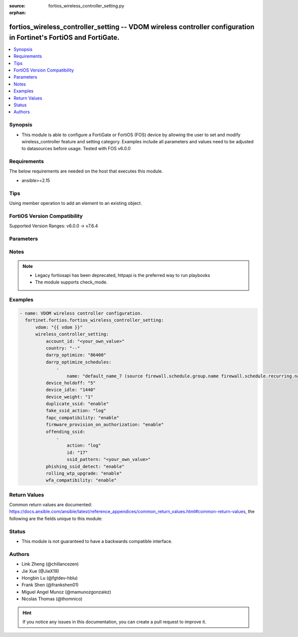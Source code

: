 :source: fortios_wireless_controller_setting.py

:orphan:

.. fortios_wireless_controller_setting:

fortios_wireless_controller_setting -- VDOM wireless controller configuration in Fortinet's FortiOS and FortiGate.
++++++++++++++++++++++++++++++++++++++++++++++++++++++++++++++++++++++++++++++++++++++++++++++++++++++++++++++++++

.. versionadded:: 2.0.0

.. contents::
   :local:
   :depth: 1


Synopsis
--------
- This module is able to configure a FortiGate or FortiOS (FOS) device by allowing the user to set and modify wireless_controller feature and setting category. Examples include all parameters and values need to be adjusted to datasources before usage. Tested with FOS v6.0.0



Requirements
------------
The below requirements are needed on the host that executes this module.

- ansible>=2.15


Tips
----
Using member operation to add an element to an existing object.

FortiOS Version Compatibility
-----------------------------
Supported Version Ranges: v6.0.0 -> v7.6.4


Parameters
----------


.. raw:: html

    <ul>
    <li> <span class="li-head">access_token</span> - Token-based authentication. Generated from GUI of Fortigate. <span class="li-normal">type: str</span> <span class="li-required">required: false</span> </li>
    <li> <span class="li-head">enable_log</span> - Enable/Disable logging for task. <span class="li-normal">type: bool</span> <span class="li-required">required: false</span> <span class="li-normal">default: False</span> </li>
    <li> <span class="li-head">vdom</span> - Virtual domain, among those defined previously. A vdom is a virtual instance of the FortiGate that can be configured and used as a different unit. <span class="li-normal">type: str</span> <span class="li-normal">default: root</span> </li>
    <li> <span class="li-head">member_path</span> - Member attribute path to operate on. <span class="li-normal">type: str</span> </li>
    <li> <span class="li-head">member_state</span> - Add or delete a member under specified attribute path. <span class="li-normal">type: str</span> <span class="li-normal">choices: present, absent</span> </li>
    <li> <span class="li-head">wireless_controller_setting</span> - VDOM wireless controller configuration. <span class="li-normal">type: dict</span>
 <a id='label0' href="javascript:ContentClick('label1', 'label0');" onmouseover="ContentPreview('label1');" onmouseout="ContentUnpreview('label1');" title="click to collapse or expand..."> more... </a>
 <div id="label1" style="display:none">
 <table border="1">
 <tr>
 <td></td><td colspan="1">Supported Version Ranges</td>
 </tr>
 <tr>
 <td>wireless_controller_setting</td>
 <td><code class="docutils literal notranslate">v6.0.0 -> 7.6.4 </code></td>
 </tr>
 </table>
 </div>
 </li>
        <ul class="ul-self">
        <li> <span class="li-head">account_id</span> - FortiCloud customer account ID. <span class="li-normal">type: str</span>
 <a id='label2' href="javascript:ContentClick('label3', 'label2');" onmouseover="ContentPreview('label3');" onmouseout="ContentUnpreview('label3');" title="click to collapse or expand..."> more... </a>
 <div id="label3" style="display:none">
 <table border="1">
 <tr>
 <td></td>
 <td colspan="1">Supported Version Ranges</td>
 </tr>
 <tr>
 <td>account_id</td>
 <td><code class="docutils literal notranslate">v6.0.0 -> 7.6.4 </code></td>
 </tr>
 </table>
 </div>
 </li>
        <li> <span class="li-head">country</span> - Country or region in which the FortiGate is located. The country determines the 802.11 bands and channels that are available. <span class="li-normal">type: str</span> <span class="li-normal">choices: --, AF, AL, DZ, AS, AO, AR, AM, AU, AT, AZ, BS, BH, BD, BB, BY, BE, BZ, BJ, BM, BT, BO, BA, BW, BR, BN, BG, BF, KH, CM, KY, CF, TD, CL, CN, CX, CO, CG, CD, CR, HR, CY, CZ, DK, DJ, DM, DO, EC, EG, SV, ET, EE, GF, PF, FO, FJ, FI, FR, GA, GE, GM, DE, GH, GI, GR, GL, GD, GP, GU, GT, GY, HT, HN, HK, HU, IS, IN, ID, IQ, IE, IM, IL, IT, CI, JM, JO, KZ, KE, KR, KW, LA, LV, LB, LS, LR, LY, LI, LT, LU, MO, MK, MG, MW, MY, MV, ML, MT, MH, MQ, MR, MU, YT, MX, FM, MD, MC, MN, MA, MZ, MM, NA, NP, NL, AN, AW, NZ, NI, NE, NG, NO, MP, OM, PK, PW, PA, PG, PY, PE, PH, PL, PT, PR, QA, RE, RO, RU, RW, BL, KN, LC, MF, PM, VC, SA, SN, RS, ME, SL, SG, SK, SI, SO, ZA, ES, LK, SR, SZ, SE, CH, TW, TZ, TH, TL, TG, TT, TN, TR, TM, AE, TC, UG, UA, GB, US, PS, UY, UZ, VU, VE, VN, VI, WF, YE, ZM, ZW, JP, CA, IR, KP, SD, SY, ZB</span>
 <a id='label4' href="javascript:ContentClick('label5', 'label4');" onmouseover="ContentPreview('label5');" onmouseout="ContentUnpreview('label5');" title="click to collapse or expand..."> more... </a>
 <div id="label5" style="display:none">
 <table border="1">
 <tr>
 <td></td>
 <td colspan="1">Supported Version Ranges</td>
 </tr>
 <tr>
 <td>country</td>
 <td><code class="docutils literal notranslate">v6.0.0 -> 7.6.4 </code></td>
 </tr>
 <tr>
 <td>[--]</td>
 <td><code class="docutils literal notranslate">v7.0.1 -> 7.6.4</code></td>
 </tr>
 <tr>
 <td>[AF]</td>
 <td><code class="docutils literal notranslate">v7.0.0 -> 7.6.4</code></td>
 </tr>
 <tr>
 <td>[AL]</td>
 <td><code class="docutils literal notranslate">v6.0.0 -> 7.6.4</code></td>
 <tr>
 <td>[DZ]</td>
 <td><code class="docutils literal notranslate">v6.0.0 -> 7.6.4</code></td>
 <tr>
 <td>[AS]</td>
 <td><code class="docutils literal notranslate">v7.0.0 -> 7.6.4</code></td>
 </tr>
 <tr>
 <td>[AO]</td>
 <td><code class="docutils literal notranslate">v6.0.0 -> 7.6.4</code></td>
 <tr>
 <td>[AR]</td>
 <td><code class="docutils literal notranslate">v6.0.0 -> 7.6.4</code></td>
 <tr>
 <td>[AM]</td>
 <td><code class="docutils literal notranslate">v6.0.0 -> 7.6.4</code></td>
 <tr>
 <td>[AU]</td>
 <td><code class="docutils literal notranslate">v6.0.0 -> 7.6.4</code></td>
 <tr>
 <td>[AT]</td>
 <td><code class="docutils literal notranslate">v6.0.0 -> 7.6.4</code></td>
 <tr>
 <td>[AZ]</td>
 <td><code class="docutils literal notranslate">v6.0.0 -> 7.6.4</code></td>
 <tr>
 <td>[BS]</td>
 <td><code class="docutils literal notranslate">v6.4.0 -> 7.6.4</code></td>
 </tr>
 <tr>
 <td>[BH]</td>
 <td><code class="docutils literal notranslate">v6.0.0 -> 7.6.4</code></td>
 <tr>
 <td>[BD]</td>
 <td><code class="docutils literal notranslate">v6.0.0 -> 7.6.4</code></td>
 <tr>
 <td>[BB]</td>
 <td><code class="docutils literal notranslate">v6.0.0 -> 7.6.4</code></td>
 <tr>
 <td>[BY]</td>
 <td><code class="docutils literal notranslate">v6.0.0 -> 7.6.4</code></td>
 <tr>
 <td>[BE]</td>
 <td><code class="docutils literal notranslate">v6.0.0 -> 7.6.4</code></td>
 <tr>
 <td>[BZ]</td>
 <td><code class="docutils literal notranslate">v6.0.0 -> 7.6.4</code></td>
 <tr>
 <td>[BJ]</td>
 <td><code class="docutils literal notranslate">v7.0.0 -> 7.6.4</code></td>
 </tr>
 <tr>
 <td>[BM]</td>
 <td><code class="docutils literal notranslate">v7.0.0 -> 7.6.4</code></td>
 </tr>
 <tr>
 <td>[BT]</td>
 <td><code class="docutils literal notranslate">v7.0.0 -> 7.6.4</code></td>
 </tr>
 <tr>
 <td>[BO]</td>
 <td><code class="docutils literal notranslate">v6.0.0 -> 7.6.4</code></td>
 <tr>
 <td>[BA]</td>
 <td><code class="docutils literal notranslate">v6.0.0 -> 7.6.4</code></td>
 <tr>
 <td>[BW]</td>
 <td><code class="docutils literal notranslate">v7.0.0 -> 7.6.4</code></td>
 </tr>
 <tr>
 <td>[BR]</td>
 <td><code class="docutils literal notranslate">v6.0.0 -> 7.6.4</code></td>
 <tr>
 <td>[BN]</td>
 <td><code class="docutils literal notranslate">v6.0.0 -> 7.6.4</code></td>
 <tr>
 <td>[BG]</td>
 <td><code class="docutils literal notranslate">v6.0.0 -> 7.6.4</code></td>
 <tr>
 <td>[BF]</td>
 <td><code class="docutils literal notranslate">v6.4.0 -> v6.4.0</code></td>
 <td><code class="docutils literal notranslate">v6.4.4 -> 7.6.4</code></td>
 </tr>
 <tr>
 <td>[KH]</td>
 <td><code class="docutils literal notranslate">v6.0.0 -> 7.6.4</code></td>
 <tr>
 <td>[CM]</td>
 <td><code class="docutils literal notranslate">v7.0.0 -> 7.6.4</code></td>
 </tr>
 <tr>
 <td>[KY]</td>
 <td><code class="docutils literal notranslate">v6.4.0 -> v6.4.0</code></td>
 <td><code class="docutils literal notranslate">v6.4.4 -> 7.6.4</code></td>
 </tr>
 <tr>
 <td>[CF]</td>
 <td><code class="docutils literal notranslate">v6.2.0 -> 7.6.4</code></td>
 </tr>
 <tr>
 <td>[TD]</td>
 <td><code class="docutils literal notranslate">v7.0.0 -> 7.6.4</code></td>
 </tr>
 <tr>
 <td>[CL]</td>
 <td><code class="docutils literal notranslate">v6.0.0 -> 7.6.4</code></td>
 <tr>
 <td>[CN]</td>
 <td><code class="docutils literal notranslate">v6.0.0 -> 7.6.4</code></td>
 <tr>
 <td>[CX]</td>
 <td><code class="docutils literal notranslate">v6.4.0 -> v6.4.0</code></td>
 <td><code class="docutils literal notranslate">v6.4.4 -> 7.6.4</code></td>
 </tr>
 <tr>
 <td>[CO]</td>
 <td><code class="docutils literal notranslate">v6.0.0 -> 7.6.4</code></td>
 <tr>
 <td>[CG]</td>
 <td><code class="docutils literal notranslate">v7.0.0 -> 7.6.4</code></td>
 </tr>
 <tr>
 <td>[CD]</td>
 <td><code class="docutils literal notranslate">v7.0.0 -> 7.6.4</code></td>
 </tr>
 <tr>
 <td>[CR]</td>
 <td><code class="docutils literal notranslate">v6.0.0 -> 7.6.4</code></td>
 <tr>
 <td>[HR]</td>
 <td><code class="docutils literal notranslate">v6.0.0 -> 7.6.4</code></td>
 <tr>
 <td>[CY]</td>
 <td><code class="docutils literal notranslate">v6.0.0 -> 7.6.4</code></td>
 <tr>
 <td>[CZ]</td>
 <td><code class="docutils literal notranslate">v6.0.0 -> 7.6.4</code></td>
 <tr>
 <td>[DK]</td>
 <td><code class="docutils literal notranslate">v6.0.0 -> 7.6.4</code></td>
 <tr>
 <td>[DJ]</td>
 <td><code class="docutils literal notranslate">v7.4.1 -> 7.6.4</code></td>
 </tr>
 <tr>
 <td>[DM]</td>
 <td><code class="docutils literal notranslate">v7.0.0 -> 7.6.4</code></td>
 </tr>
 <tr>
 <td>[DO]</td>
 <td><code class="docutils literal notranslate">v6.0.0 -> 7.6.4</code></td>
 <tr>
 <td>[EC]</td>
 <td><code class="docutils literal notranslate">v6.0.0 -> 7.6.4</code></td>
 <tr>
 <td>[EG]</td>
 <td><code class="docutils literal notranslate">v6.0.0 -> 7.6.4</code></td>
 <tr>
 <td>[SV]</td>
 <td><code class="docutils literal notranslate">v6.0.0 -> 7.6.4</code></td>
 <tr>
 <td>[ET]</td>
 <td><code class="docutils literal notranslate">v7.0.0 -> 7.6.4</code></td>
 </tr>
 <tr>
 <td>[EE]</td>
 <td><code class="docutils literal notranslate">v6.0.0 -> 7.6.4</code></td>
 <tr>
 <td>[GF]</td>
 <td><code class="docutils literal notranslate">v7.0.0 -> 7.6.4</code></td>
 </tr>
 <tr>
 <td>[PF]</td>
 <td><code class="docutils literal notranslate">v7.0.0 -> 7.6.4</code></td>
 </tr>
 <tr>
 <td>[FO]</td>
 <td><code class="docutils literal notranslate">v7.0.0 -> 7.6.4</code></td>
 </tr>
 <tr>
 <td>[FJ]</td>
 <td><code class="docutils literal notranslate">v7.0.0 -> 7.6.4</code></td>
 </tr>
 <tr>
 <td>[FI]</td>
 <td><code class="docutils literal notranslate">v6.0.0 -> 7.6.4</code></td>
 <tr>
 <td>[FR]</td>
 <td><code class="docutils literal notranslate">v6.0.0 -> 7.6.4</code></td>
 <tr>
 <td>[GA]</td>
 <td><code class="docutils literal notranslate">v7.4.1 -> 7.6.4</code></td>
 </tr>
 <tr>
 <td>[GE]</td>
 <td><code class="docutils literal notranslate">v6.0.0 -> 7.6.4</code></td>
 <tr>
 <td>[GM]</td>
 <td><code class="docutils literal notranslate">v7.4.1 -> 7.6.4</code></td>
 </tr>
 <tr>
 <td>[DE]</td>
 <td><code class="docutils literal notranslate">v6.0.0 -> 7.6.4</code></td>
 <tr>
 <td>[GH]</td>
 <td><code class="docutils literal notranslate">v6.4.0 -> v6.4.0</code></td>
 <td><code class="docutils literal notranslate">v6.4.4 -> 7.6.4</code></td>
 </tr>
 <tr>
 <td>[GI]</td>
 <td><code class="docutils literal notranslate">v7.0.0 -> 7.6.4</code></td>
 </tr>
 <tr>
 <td>[GR]</td>
 <td><code class="docutils literal notranslate">v6.0.0 -> 7.6.4</code></td>
 <tr>
 <td>[GL]</td>
 <td><code class="docutils literal notranslate">v6.0.0 -> 7.6.4</code></td>
 <tr>
 <td>[GD]</td>
 <td><code class="docutils literal notranslate">v6.0.0 -> 7.6.4</code></td>
 <tr>
 <td>[GP]</td>
 <td><code class="docutils literal notranslate">v7.0.0 -> 7.6.4</code></td>
 </tr>
 <tr>
 <td>[GU]</td>
 <td><code class="docutils literal notranslate">v6.0.0 -> 7.6.4</code></td>
 <tr>
 <td>[GT]</td>
 <td><code class="docutils literal notranslate">v6.0.0 -> 7.6.4</code></td>
 <tr>
 <td>[GY]</td>
 <td><code class="docutils literal notranslate">v6.4.0 -> v6.4.0</code></td>
 <td><code class="docutils literal notranslate">v6.4.4 -> 7.6.4</code></td>
 </tr>
 <tr>
 <td>[HT]</td>
 <td><code class="docutils literal notranslate">v6.0.0 -> 7.6.4</code></td>
 <tr>
 <td>[HN]</td>
 <td><code class="docutils literal notranslate">v6.0.0 -> 7.6.4</code></td>
 <tr>
 <td>[HK]</td>
 <td><code class="docutils literal notranslate">v6.0.0 -> 7.6.4</code></td>
 <tr>
 <td>[HU]</td>
 <td><code class="docutils literal notranslate">v6.0.0 -> 7.6.4</code></td>
 <tr>
 <td>[IS]</td>
 <td><code class="docutils literal notranslate">v6.0.0 -> 7.6.4</code></td>
 <tr>
 <td>[IN]</td>
 <td><code class="docutils literal notranslate">v6.0.0 -> 7.6.4</code></td>
 <tr>
 <td>[ID]</td>
 <td><code class="docutils literal notranslate">v6.0.0 -> 7.6.4</code></td>
 <tr>
 <td>[IQ]</td>
 <td><code class="docutils literal notranslate">v7.0.0 -> 7.6.4</code></td>
 </tr>
 <tr>
 <td>[IE]</td>
 <td><code class="docutils literal notranslate">v6.0.0 -> 7.6.4</code></td>
 <tr>
 <td>[IM]</td>
 <td><code class="docutils literal notranslate">v7.0.0 -> 7.6.4</code></td>
 </tr>
 <tr>
 <td>[IL]</td>
 <td><code class="docutils literal notranslate">v6.0.0 -> 7.6.4</code></td>
 <tr>
 <td>[IT]</td>
 <td><code class="docutils literal notranslate">v6.0.0 -> 7.6.4</code></td>
 <tr>
 <td>[CI]</td>
 <td><code class="docutils literal notranslate">v6.4.0 -> v6.4.0</code></td>
 <td><code class="docutils literal notranslate">v6.4.4 -> 7.6.4</code></td>
 </tr>
 <tr>
 <td>[JM]</td>
 <td><code class="docutils literal notranslate">v6.0.0 -> 7.6.4</code></td>
 <tr>
 <td>[JO]</td>
 <td><code class="docutils literal notranslate">v6.0.0 -> 7.6.4</code></td>
 <tr>
 <td>[KZ]</td>
 <td><code class="docutils literal notranslate">v6.0.0 -> 7.6.4</code></td>
 <tr>
 <td>[KE]</td>
 <td><code class="docutils literal notranslate">v6.0.0 -> 7.6.4</code></td>
 <tr>
 <td>[KR]</td>
 <td><code class="docutils literal notranslate">v6.0.0 -> 7.6.4</code></td>
 <tr>
 <td>[KW]</td>
 <td><code class="docutils literal notranslate">v6.0.0 -> 7.6.4</code></td>
 <tr>
 <td>[LA]</td>
 <td><code class="docutils literal notranslate">v7.0.0 -> 7.6.4</code></td>
 </tr>
 <tr>
 <td>[LV]</td>
 <td><code class="docutils literal notranslate">v6.0.0 -> 7.6.4</code></td>
 <tr>
 <td>[LB]</td>
 <td><code class="docutils literal notranslate">v6.0.0 -> 7.6.4</code></td>
 <tr>
 <td>[LS]</td>
 <td><code class="docutils literal notranslate">v7.0.0 -> 7.6.4</code></td>
 </tr>
 <tr>
 <td>[LR]</td>
 <td><code class="docutils literal notranslate">v7.4.1 -> 7.6.4</code></td>
 </tr>
 <tr>
 <td>[LY]</td>
 <td><code class="docutils literal notranslate">v7.0.0 -> 7.6.4</code></td>
 </tr>
 <tr>
 <td>[LI]</td>
 <td><code class="docutils literal notranslate">v6.0.0 -> 7.6.4</code></td>
 <tr>
 <td>[LT]</td>
 <td><code class="docutils literal notranslate">v6.0.0 -> 7.6.4</code></td>
 <tr>
 <td>[LU]</td>
 <td><code class="docutils literal notranslate">v6.0.0 -> 7.6.4</code></td>
 <tr>
 <td>[MO]</td>
 <td><code class="docutils literal notranslate">v6.0.0 -> 7.6.4</code></td>
 <tr>
 <td>[MK]</td>
 <td><code class="docutils literal notranslate">v6.0.0 -> 7.6.4</code></td>
 <tr>
 <td>[MG]</td>
 <td><code class="docutils literal notranslate">v7.0.0 -> 7.6.4</code></td>
 </tr>
 <tr>
 <td>[MW]</td>
 <td><code class="docutils literal notranslate">v6.4.0 -> v6.4.0</code></td>
 <td><code class="docutils literal notranslate">v6.4.4 -> 7.6.4</code></td>
 </tr>
 <tr>
 <td>[MY]</td>
 <td><code class="docutils literal notranslate">v6.0.0 -> 7.6.4</code></td>
 <tr>
 <td>[MV]</td>
 <td><code class="docutils literal notranslate">v6.4.0 -> v6.4.0</code></td>
 <td><code class="docutils literal notranslate">v6.4.4 -> 7.6.4</code></td>
 </tr>
 <tr>
 <td>[ML]</td>
 <td><code class="docutils literal notranslate">v7.0.0 -> 7.6.4</code></td>
 </tr>
 <tr>
 <td>[MT]</td>
 <td><code class="docutils literal notranslate">v6.0.0 -> 7.6.4</code></td>
 <tr>
 <td>[MH]</td>
 <td><code class="docutils literal notranslate">v7.0.0 -> 7.6.4</code></td>
 </tr>
 <tr>
 <td>[MQ]</td>
 <td><code class="docutils literal notranslate">v7.0.0 -> 7.6.4</code></td>
 </tr>
 <tr>
 <td>[MR]</td>
 <td><code class="docutils literal notranslate">v7.0.0 -> 7.6.4</code></td>
 </tr>
 <tr>
 <td>[MU]</td>
 <td><code class="docutils literal notranslate">v7.0.0 -> 7.6.4</code></td>
 </tr>
 <tr>
 <td>[YT]</td>
 <td><code class="docutils literal notranslate">v7.0.0 -> 7.6.4</code></td>
 </tr>
 <tr>
 <td>[MX]</td>
 <td><code class="docutils literal notranslate">v6.0.0 -> 7.6.4</code></td>
 <tr>
 <td>[FM]</td>
 <td><code class="docutils literal notranslate">v6.4.0 -> v6.4.0</code></td>
 <td><code class="docutils literal notranslate">v6.4.4 -> 7.6.4</code></td>
 </tr>
 <tr>
 <td>[MD]</td>
 <td><code class="docutils literal notranslate">v7.0.0 -> 7.6.4</code></td>
 </tr>
 <tr>
 <td>[MC]</td>
 <td><code class="docutils literal notranslate">v6.0.0 -> 7.6.4</code></td>
 <tr>
 <td>[MN]</td>
 <td><code class="docutils literal notranslate">v7.0.8 -> v7.0.12</code></td>
 <td><code class="docutils literal notranslate">v7.2.4 -> 7.6.4</code></td>
 </tr>
 <tr>
 <td>[MA]</td>
 <td><code class="docutils literal notranslate">v6.0.0 -> 7.6.4</code></td>
 <tr>
 <td>[MZ]</td>
 <td><code class="docutils literal notranslate">v6.0.0 -> 7.6.4</code></td>
 <tr>
 <td>[MM]</td>
 <td><code class="docutils literal notranslate">v6.0.0 -> 7.6.4</code></td>
 <tr>
 <td>[NA]</td>
 <td><code class="docutils literal notranslate">v6.0.0 -> 7.6.4</code></td>
 <tr>
 <td>[NP]</td>
 <td><code class="docutils literal notranslate">v6.0.0 -> 7.6.4</code></td>
 <tr>
 <td>[NL]</td>
 <td><code class="docutils literal notranslate">v6.0.0 -> 7.6.4</code></td>
 <tr>
 <td>[AN]</td>
 <td><code class="docutils literal notranslate">v6.0.0 -> 7.6.4</code></td>
 <tr>
 <td>[AW]</td>
 <td><code class="docutils literal notranslate">v6.0.0 -> 7.6.4</code></td>
 <tr>
 <td>[NZ]</td>
 <td><code class="docutils literal notranslate">v6.0.0 -> 7.6.4</code></td>
 <tr>
 <td>[NI]</td>
 <td><code class="docutils literal notranslate">v7.0.0 -> 7.6.4</code></td>
 </tr>
 <tr>
 <td>[NE]</td>
 <td><code class="docutils literal notranslate">v7.0.0 -> 7.6.4</code></td>
 </tr>
 <tr>
 <td>[NG]</td>
 <td><code class="docutils literal notranslate">v7.4.1 -> 7.6.4</code></td>
 </tr>
 <tr>
 <td>[NO]</td>
 <td><code class="docutils literal notranslate">v6.0.0 -> 7.6.4</code></td>
 <tr>
 <td>[MP]</td>
 <td><code class="docutils literal notranslate">v7.0.0 -> 7.6.4</code></td>
 </tr>
 <tr>
 <td>[OM]</td>
 <td><code class="docutils literal notranslate">v6.0.0 -> 7.6.4</code></td>
 <tr>
 <td>[PK]</td>
 <td><code class="docutils literal notranslate">v6.0.0 -> 7.6.4</code></td>
 <tr>
 <td>[PW]</td>
 <td><code class="docutils literal notranslate">v7.0.0 -> 7.6.4</code></td>
 </tr>
 <tr>
 <td>[PA]</td>
 <td><code class="docutils literal notranslate">v6.0.0 -> 7.6.4</code></td>
 <tr>
 <td>[PG]</td>
 <td><code class="docutils literal notranslate">v6.0.0 -> 7.6.4</code></td>
 <tr>
 <td>[PY]</td>
 <td><code class="docutils literal notranslate">v6.0.0 -> 7.6.4</code></td>
 <tr>
 <td>[PE]</td>
 <td><code class="docutils literal notranslate">v6.0.0 -> 7.6.4</code></td>
 <tr>
 <td>[PH]</td>
 <td><code class="docutils literal notranslate">v6.0.0 -> 7.6.4</code></td>
 <tr>
 <td>[PL]</td>
 <td><code class="docutils literal notranslate">v6.0.0 -> 7.6.4</code></td>
 <tr>
 <td>[PT]</td>
 <td><code class="docutils literal notranslate">v6.0.0 -> 7.6.4</code></td>
 <tr>
 <td>[PR]</td>
 <td><code class="docutils literal notranslate">v6.0.0 -> 7.6.4</code></td>
 <tr>
 <td>[QA]</td>
 <td><code class="docutils literal notranslate">v6.0.0 -> 7.6.4</code></td>
 <tr>
 <td>[RE]</td>
 <td><code class="docutils literal notranslate">v7.0.0 -> 7.6.4</code></td>
 </tr>
 <tr>
 <td>[RO]</td>
 <td><code class="docutils literal notranslate">v6.0.0 -> 7.6.4</code></td>
 <tr>
 <td>[RU]</td>
 <td><code class="docutils literal notranslate">v6.0.0 -> 7.6.4</code></td>
 <tr>
 <td>[RW]</td>
 <td><code class="docutils literal notranslate">v6.0.0 -> 7.6.4</code></td>
 <tr>
 <td>[BL]</td>
 <td><code class="docutils literal notranslate">v7.0.0 -> 7.6.4</code></td>
 </tr>
 <tr>
 <td>[KN]</td>
 <td><code class="docutils literal notranslate">v6.4.0 -> v6.4.0</code></td>
 <td><code class="docutils literal notranslate">v6.4.4 -> 7.6.4</code></td>
 </tr>
 <tr>
 <td>[LC]</td>
 <td><code class="docutils literal notranslate">v6.4.0 -> v6.4.0</code></td>
 <td><code class="docutils literal notranslate">v6.4.4 -> 7.6.4</code></td>
 </tr>
 <tr>
 <td>[MF]</td>
 <td><code class="docutils literal notranslate">v7.0.0 -> 7.6.4</code></td>
 </tr>
 <tr>
 <td>[PM]</td>
 <td><code class="docutils literal notranslate">v7.0.0 -> 7.6.4</code></td>
 </tr>
 <tr>
 <td>[VC]</td>
 <td><code class="docutils literal notranslate">v6.4.0 -> v6.4.0</code></td>
 <td><code class="docutils literal notranslate">v6.4.4 -> 7.6.4</code></td>
 </tr>
 <tr>
 <td>[SA]</td>
 <td><code class="docutils literal notranslate">v6.0.0 -> 7.6.4</code></td>
 <tr>
 <td>[SN]</td>
 <td><code class="docutils literal notranslate">v6.4.0 -> v6.4.0</code></td>
 <td><code class="docutils literal notranslate">v6.4.4 -> 7.6.4</code></td>
 </tr>
 <tr>
 <td>[RS]</td>
 <td><code class="docutils literal notranslate">v6.0.0 -> 7.6.4</code></td>
 <tr>
 <td>[ME]</td>
 <td><code class="docutils literal notranslate">v6.0.0 -> 7.6.4</code></td>
 <tr>
 <td>[SL]</td>
 <td><code class="docutils literal notranslate">v7.0.0 -> 7.6.4</code></td>
 </tr>
 <tr>
 <td>[SG]</td>
 <td><code class="docutils literal notranslate">v6.0.0 -> 7.6.4</code></td>
 <tr>
 <td>[SK]</td>
 <td><code class="docutils literal notranslate">v6.0.0 -> 7.6.4</code></td>
 <tr>
 <td>[SI]</td>
 <td><code class="docutils literal notranslate">v6.0.0 -> 7.6.4</code></td>
 <tr>
 <td>[SO]</td>
 <td><code class="docutils literal notranslate">v7.4.1 -> 7.6.4</code></td>
 </tr>
 <tr>
 <td>[ZA]</td>
 <td><code class="docutils literal notranslate">v6.0.0 -> 7.6.4</code></td>
 <tr>
 <td>[ES]</td>
 <td><code class="docutils literal notranslate">v6.0.0 -> 7.6.4</code></td>
 <tr>
 <td>[LK]</td>
 <td><code class="docutils literal notranslate">v6.0.0 -> 7.6.4</code></td>
 <tr>
 <td>[SR]</td>
 <td><code class="docutils literal notranslate">v7.0.0 -> 7.6.4</code></td>
 </tr>
 <tr>
 <td>[SZ]</td>
 <td><code class="docutils literal notranslate">v7.4.1 -> 7.6.4</code></td>
 </tr>
 <tr>
 <td>[SE]</td>
 <td><code class="docutils literal notranslate">v6.0.0 -> 7.6.4</code></td>
 <tr>
 <td>[CH]</td>
 <td><code class="docutils literal notranslate">v6.0.0 -> 7.6.4</code></td>
 <tr>
 <td>[TW]</td>
 <td><code class="docutils literal notranslate">v6.0.0 -> 7.6.4</code></td>
 <tr>
 <td>[TZ]</td>
 <td><code class="docutils literal notranslate">v6.0.0 -> 7.6.4</code></td>
 <tr>
 <td>[TH]</td>
 <td><code class="docutils literal notranslate">v6.0.0 -> 7.6.4</code></td>
 <tr>
 <td>[TL]</td>
 <td><code class="docutils literal notranslate">v7.6.3 -> 7.6.4</code></td>
 </tr>
 <tr>
 <td>[TG]</td>
 <td><code class="docutils literal notranslate">v7.0.0 -> 7.6.4</code></td>
 </tr>
 <tr>
 <td>[TT]</td>
 <td><code class="docutils literal notranslate">v6.0.0 -> 7.6.4</code></td>
 <tr>
 <td>[TN]</td>
 <td><code class="docutils literal notranslate">v6.0.0 -> 7.6.4</code></td>
 <tr>
 <td>[TR]</td>
 <td><code class="docutils literal notranslate">v6.0.0 -> 7.6.4</code></td>
 <tr>
 <td>[TM]</td>
 <td><code class="docutils literal notranslate">v6.4.0 -> v6.4.0</code></td>
 <td><code class="docutils literal notranslate">v6.4.4 -> 7.6.4</code></td>
 </tr>
 <tr>
 <td>[AE]</td>
 <td><code class="docutils literal notranslate">v6.0.0 -> 7.6.4</code></td>
 <tr>
 <td>[TC]</td>
 <td><code class="docutils literal notranslate">v6.4.0 -> v6.4.0</code></td>
 <td><code class="docutils literal notranslate">v6.4.4 -> 7.6.4</code></td>
 </tr>
 <tr>
 <td>[UG]</td>
 <td><code class="docutils literal notranslate">v6.4.0 -> v6.4.0</code></td>
 <td><code class="docutils literal notranslate">v6.4.4 -> 7.6.4</code></td>
 </tr>
 <tr>
 <td>[UA]</td>
 <td><code class="docutils literal notranslate">v6.0.0 -> 7.6.4</code></td>
 <tr>
 <td>[GB]</td>
 <td><code class="docutils literal notranslate">v6.0.0 -> 7.6.4</code></td>
 <tr>
 <td>[US]</td>
 <td><code class="docutils literal notranslate">v6.0.0 -> 7.6.4</code></td>
 <tr>
 <td>[PS]</td>
 <td><code class="docutils literal notranslate">v6.0.0 -> 7.6.4</code></td>
 <tr>
 <td>[UY]</td>
 <td><code class="docutils literal notranslate">v6.0.0 -> 7.6.4</code></td>
 <tr>
 <td>[UZ]</td>
 <td><code class="docutils literal notranslate">v6.0.0 -> 7.6.4</code></td>
 <tr>
 <td>[VU]</td>
 <td><code class="docutils literal notranslate">v6.4.0 -> v6.4.0</code></td>
 <td><code class="docutils literal notranslate">v6.4.4 -> 7.6.4</code></td>
 </tr>
 <tr>
 <td>[VE]</td>
 <td><code class="docutils literal notranslate">v6.0.0 -> 7.6.4</code></td>
 <tr>
 <td>[VN]</td>
 <td><code class="docutils literal notranslate">v6.0.0 -> 7.6.4</code></td>
 <tr>
 <td>[VI]</td>
 <td><code class="docutils literal notranslate">v7.0.0 -> 7.6.4</code></td>
 </tr>
 <tr>
 <td>[WF]</td>
 <td><code class="docutils literal notranslate">v7.0.0 -> 7.6.4</code></td>
 </tr>
 <tr>
 <td>[YE]</td>
 <td><code class="docutils literal notranslate">v6.0.0 -> 7.6.4</code></td>
 <tr>
 <td>[ZM]</td>
 <td><code class="docutils literal notranslate">v7.0.0 -> 7.6.4</code></td>
 </tr>
 <tr>
 <td>[ZW]</td>
 <td><code class="docutils literal notranslate">v6.0.0 -> 7.6.4</code></td>
 <tr>
 <td>[JP]</td>
 <td><code class="docutils literal notranslate">v6.0.0 -> 7.6.4</code></td>
 <tr>
 <td>[CA]</td>
 <td><code class="docutils literal notranslate">v6.0.0 -> 7.6.4</code></td>
 <tr>
 <td>[IR]</td>
 <td><code class="docutils literal notranslate">v6.0.0 -> v6.4.4</code></td>
 </tr>
 <tr>
 <td>[KP]</td>
 <td><code class="docutils literal notranslate">v6.0.0 -> v6.4.4</code></td>
 </tr>
 <tr>
 <td>[SD]</td>
 <td><code class="docutils literal notranslate">v6.0.0 -> v6.4.4</code></td>
 </tr>
 <tr>
 <td>[SY]</td>
 <td><code class="docutils literal notranslate">v6.0.0 -> v6.4.4</code></td>
 </tr>
 <tr>
 <td>[ZB]</td>
 <td><code class="docutils literal notranslate">v6.0.0 -> v6.4.4</code></td>
 </tr>
 </table>
 </div>
 </li>
        <li> <span class="li-head">darrp_optimize</span> - Time for running Distributed Automatic Radio Resource Provisioning (DARRP) optimizations (0 - 86400 sec). <span class="li-normal">type: int</span>
 <a id='label6' href="javascript:ContentClick('label7', 'label6');" onmouseover="ContentPreview('label7');" onmouseout="ContentUnpreview('label7');" title="click to collapse or expand..."> more... </a>
 <div id="label7" style="display:none">
 <table border="1">
 <tr>
 <td></td>
 <td colspan="1">Supported Version Ranges</td>
 </tr>
 <tr>
 <td>darrp_optimize</td>
 <td><code class="docutils literal notranslate">v6.2.0 -> 7.6.4 </code></td>
 </tr>
 </table>
 </div>
 </li>
        <li> <span class="li-head">darrp_optimize_schedules</span> - Firewall schedules for DARRP running time. DARRP will run periodically based on darrp-optimize within the schedules. Separate multiple schedule names with a space. <span class="li-normal">type: list</span> <span style="font-family:'Courier New'" class="li-required">member_path: darrp_optimize_schedules:name</span>
 <a id='label8' href="javascript:ContentClick('label9', 'label8');" onmouseover="ContentPreview('label9');" onmouseout="ContentUnpreview('label9');" title="click to collapse or expand..."> more... </a>
 <div id="label9" style="display:none">
 <table border="1">
 <tr>
 <td></td><td colspan="1">Supported Version Ranges</td>
 </tr>
 <tr>
 <td>darrp_optimize_schedules</td>
 <td><code class="docutils literal notranslate">v6.2.0 -> 7.6.4 </code></td>
 </tr>
 </table>
 </div>
 </li>
            <ul class="ul-self">
            <li> <span class="li-head">name</span> - Schedule name. Source firewall.schedule.group.name firewall.schedule.recurring.name firewall.schedule.onetime.name. <span class="li-normal">type: str</span> <span class="li-required">required: true</span>
 <a id='label10' href="javascript:ContentClick('label11', 'label10');" onmouseover="ContentPreview('label11');" onmouseout="ContentUnpreview('label11');" title="click to collapse or expand..."> more... </a>
 <div id="label11" style="display:none">
 <table border="1">
 <tr>
 <td></td>
 <td colspan="1">Supported Version Ranges</td>
 </tr>
 <tr>
 <td>name</td>
 <td><code class="docutils literal notranslate">v6.2.0 -> 7.6.4 </code></td>
 </tr>
 </table>
 </div>
 </li>
            </ul>
        <li> <span class="li-head">device_holdoff</span> - Lower limit of creation time of device for identification in minutes (0 - 60). <span class="li-normal">type: int</span>
 <a id='label12' href="javascript:ContentClick('label13', 'label12');" onmouseover="ContentPreview('label13');" onmouseout="ContentUnpreview('label13');" title="click to collapse or expand..."> more... </a>
 <div id="label13" style="display:none">
 <table border="1">
 <tr>
 <td></td>
 <td colspan="2">Supported Version Ranges</td>
 </tr>
 <tr>
 <td>device_holdoff</td>
 <td><code class="docutils literal notranslate">v6.4.0 -> v6.4.0 </code></td>
 <td><code class="docutils literal notranslate">v6.4.4 -> 7.6.4 </code></td>
 </tr>
 </table>
 </div>
 </li>
        <li> <span class="li-head">device_idle</span> - Upper limit of idle time of device for identification in minutes (0 - 14400). <span class="li-normal">type: int</span>
 <a id='label14' href="javascript:ContentClick('label15', 'label14');" onmouseover="ContentPreview('label15');" onmouseout="ContentUnpreview('label15');" title="click to collapse or expand..."> more... </a>
 <div id="label15" style="display:none">
 <table border="1">
 <tr>
 <td></td>
 <td colspan="2">Supported Version Ranges</td>
 </tr>
 <tr>
 <td>device_idle</td>
 <td><code class="docutils literal notranslate">v6.4.0 -> v6.4.0 </code></td>
 <td><code class="docutils literal notranslate">v6.4.4 -> 7.6.4 </code></td>
 </tr>
 </table>
 </div>
 </li>
        <li> <span class="li-head">device_weight</span> - Upper limit of confidence of device for identification (0 - 255). <span class="li-normal">type: int</span>
 <a id='label16' href="javascript:ContentClick('label17', 'label16');" onmouseover="ContentPreview('label17');" onmouseout="ContentUnpreview('label17');" title="click to collapse or expand..."> more... </a>
 <div id="label17" style="display:none">
 <table border="1">
 <tr>
 <td></td>
 <td colspan="2">Supported Version Ranges</td>
 </tr>
 <tr>
 <td>device_weight</td>
 <td><code class="docutils literal notranslate">v6.4.0 -> v6.4.0 </code></td>
 <td><code class="docutils literal notranslate">v6.4.4 -> 7.6.4 </code></td>
 </tr>
 </table>
 </div>
 </li>
        <li> <span class="li-head">duplicate_ssid</span> - Enable/disable allowing Virtual Access Points (VAPs) to use the same SSID name in the same VDOM. <span class="li-normal">type: str</span> <span class="li-normal">choices: enable, disable</span>
 <a id='label18' href="javascript:ContentClick('label19', 'label18');" onmouseover="ContentPreview('label19');" onmouseout="ContentUnpreview('label19');" title="click to collapse or expand..."> more... </a>
 <div id="label19" style="display:none">
 <table border="1">
 <tr>
 <td></td>
 <td colspan="1">Supported Version Ranges</td>
 </tr>
 <tr>
 <td>duplicate_ssid</td>
 <td><code class="docutils literal notranslate">v6.0.0 -> 7.6.4 </code></td>
 </tr>
 <tr>
 <td>[enable]</td>
 <td><code class="docutils literal notranslate">v6.0.0 -> 7.6.4</code></td>
 <tr>
 <td>[disable]</td>
 <td><code class="docutils literal notranslate">v6.0.0 -> 7.6.4</code></td>
 </table>
 </div>
 </li>
        <li> <span class="li-head">fake_ssid_action</span> - Actions taken for detected fake SSID. <span class="li-normal">type: list</span> <span class="li-normal">choices: log, suppress</span>
 <a id='label20' href="javascript:ContentClick('label21', 'label20');" onmouseover="ContentPreview('label21');" onmouseout="ContentUnpreview('label21');" title="click to collapse or expand..."> more... </a>
 <div id="label21" style="display:none">
 <table border="1">
 <tr>
 <td></td>
 <td colspan="1">Supported Version Ranges</td>
 </tr>
 <tr>
 <td>fake_ssid_action</td>
 <td><code class="docutils literal notranslate">v6.2.0 -> 7.6.4 </code></td>
 </tr>
 <tr>
 <td>[log]</td>
 <td><code class="docutils literal notranslate">v6.2.0 -> 7.6.4</code></td>
 <tr>
 <td>[suppress]</td>
 <td><code class="docutils literal notranslate">v6.2.0 -> 7.6.4</code></td>
 </table>
 </div>
 </li>
        <li> <span class="li-head">fapc_compatibility</span> - Enable/disable FAP-C series compatibility. <span class="li-normal">type: str</span> <span class="li-normal">choices: enable, disable</span>
 <a id='label22' href="javascript:ContentClick('label23', 'label22');" onmouseover="ContentPreview('label23');" onmouseout="ContentUnpreview('label23');" title="click to collapse or expand..."> more... </a>
 <div id="label23" style="display:none">
 <table border="1">
 <tr>
 <td></td>
 <td colspan="1">Supported Version Ranges</td>
 </tr>
 <tr>
 <td>fapc_compatibility</td>
 <td><code class="docutils literal notranslate">v6.0.0 -> 7.6.4 </code></td>
 </tr>
 <tr>
 <td>[enable]</td>
 <td><code class="docutils literal notranslate">v6.0.0 -> 7.6.4</code></td>
 <tr>
 <td>[disable]</td>
 <td><code class="docutils literal notranslate">v6.0.0 -> 7.6.4</code></td>
 </table>
 </div>
 </li>
        <li> <span class="li-head">firmware_provision_on_authorization</span> - Enable/disable automatic provisioning of latest firmware on authorization. <span class="li-normal">type: str</span> <span class="li-normal">choices: enable, disable</span>
 <a id='label24' href="javascript:ContentClick('label25', 'label24');" onmouseover="ContentPreview('label25');" onmouseout="ContentUnpreview('label25');" title="click to collapse or expand..."> more... </a>
 <div id="label25" style="display:none">
 <table border="1">
 <tr>
 <td></td>
 <td colspan="1">Supported Version Ranges</td>
 </tr>
 <tr>
 <td>firmware_provision_on_authorization</td>
 <td><code class="docutils literal notranslate">v7.0.2 -> 7.6.4 </code></td>
 </tr>
 <tr>
 <td>[enable]</td>
 <td><code class="docutils literal notranslate">v7.0.2 -> 7.6.4</code></td>
 <tr>
 <td>[disable]</td>
 <td><code class="docutils literal notranslate">v7.0.2 -> 7.6.4</code></td>
 </table>
 </div>
 </li>
        <li> <span class="li-head">offending_ssid</span> - Configure offending SSID. <span class="li-normal">type: list</span> <span style="font-family:'Courier New'" class="li-required">member_path: offending_ssid:id</span>
 <a id='label26' href="javascript:ContentClick('label27', 'label26');" onmouseover="ContentPreview('label27');" onmouseout="ContentUnpreview('label27');" title="click to collapse or expand..."> more... </a>
 <div id="label27" style="display:none">
 <table border="1">
 <tr>
 <td></td><td colspan="1">Supported Version Ranges</td>
 </tr>
 <tr>
 <td>offending_ssid</td>
 <td><code class="docutils literal notranslate">v6.2.0 -> 7.6.4 </code></td>
 </tr>
 </table>
 </div>
 </li>
            <ul class="ul-self">
            <li> <span class="li-head">action</span> - Actions taken for detected offending SSID. <span class="li-normal">type: list</span> <span class="li-normal">choices: log, suppress</span>
 <a id='label28' href="javascript:ContentClick('label29', 'label28');" onmouseover="ContentPreview('label29');" onmouseout="ContentUnpreview('label29');" title="click to collapse or expand..."> more... </a>
 <div id="label29" style="display:none">
 <table border="1">
 <tr>
 <td></td>
 <td colspan="1">Supported Version Ranges</td>
 </tr>
 <tr>
 <td>action</td>
 <td><code class="docutils literal notranslate">v6.2.0 -> 7.6.4 </code></td>
 </tr>
 <tr>
 <td>[log]</td>
 <td><code class="docutils literal notranslate">v6.2.0 -> 7.6.4</code></td>
 <tr>
 <td>[suppress]</td>
 <td><code class="docutils literal notranslate">v6.2.0 -> 7.6.4</code></td>
 </table>
 </div>
 </li>
            <li> <span class="li-head">id</span> - ID. see <a href='#notes'>Notes</a>. <span class="li-normal">type: int</span> <span class="li-required">required: true</span>
 <a id='label30' href="javascript:ContentClick('label31', 'label30');" onmouseover="ContentPreview('label31');" onmouseout="ContentUnpreview('label31');" title="click to collapse or expand..."> more... </a>
 <div id="label31" style="display:none">
 <table border="1">
 <tr>
 <td></td>
 <td colspan="1">Supported Version Ranges</td>
 </tr>
 <tr>
 <td>id</td>
 <td><code class="docutils literal notranslate">v6.2.0 -> 7.6.4 </code></td>
 </tr>
 </table>
 </div>
 </li>
            <li> <span class="li-head">ssid_pattern</span> - Define offending SSID pattern (case insensitive). For example, word, word*, *word, wo*rd. <span class="li-normal">type: str</span>
 <a id='label32' href="javascript:ContentClick('label33', 'label32');" onmouseover="ContentPreview('label33');" onmouseout="ContentUnpreview('label33');" title="click to collapse or expand..."> more... </a>
 <div id="label33" style="display:none">
 <table border="1">
 <tr>
 <td></td>
 <td colspan="1">Supported Version Ranges</td>
 </tr>
 <tr>
 <td>ssid_pattern</td>
 <td><code class="docutils literal notranslate">v6.2.0 -> 7.6.4 </code></td>
 </tr>
 </table>
 </div>
 </li>
            </ul>
        <li> <span class="li-head">phishing_ssid_detect</span> - Enable/disable phishing SSID detection. <span class="li-normal">type: str</span> <span class="li-normal">choices: enable, disable</span>
 <a id='label34' href="javascript:ContentClick('label35', 'label34');" onmouseover="ContentPreview('label35');" onmouseout="ContentUnpreview('label35');" title="click to collapse or expand..."> more... </a>
 <div id="label35" style="display:none">
 <table border="1">
 <tr>
 <td></td>
 <td colspan="1">Supported Version Ranges</td>
 </tr>
 <tr>
 <td>phishing_ssid_detect</td>
 <td><code class="docutils literal notranslate">v6.2.0 -> 7.6.4 </code></td>
 </tr>
 <tr>
 <td>[enable]</td>
 <td><code class="docutils literal notranslate">v6.2.0 -> 7.6.4</code></td>
 <tr>
 <td>[disable]</td>
 <td><code class="docutils literal notranslate">v6.2.0 -> 7.6.4</code></td>
 </table>
 </div>
 </li>
        <li> <span class="li-head">rolling_wtp_upgrade</span> - Enable/disable rolling WTP upgrade . <span class="li-normal">type: str</span> <span class="li-normal">choices: enable, disable</span>
 <a id='label36' href="javascript:ContentClick('label37', 'label36');" onmouseover="ContentPreview('label37');" onmouseout="ContentUnpreview('label37');" title="click to collapse or expand..."> more... </a>
 <div id="label37" style="display:none">
 <table border="1">
 <tr>
 <td></td>
 <td colspan="1">Supported Version Ranges</td>
 </tr>
 <tr>
 <td>rolling_wtp_upgrade</td>
 <td><code class="docutils literal notranslate">v7.4.2 -> 7.6.4 </code></td>
 </tr>
 <tr>
 <td>[enable]</td>
 <td><code class="docutils literal notranslate">v7.4.2 -> 7.6.4</code></td>
 <tr>
 <td>[disable]</td>
 <td><code class="docutils literal notranslate">v7.4.2 -> 7.6.4</code></td>
 </table>
 </div>
 </li>
        <li> <span class="li-head">wfa_compatibility</span> - Enable/disable WFA compatibility. <span class="li-normal">type: str</span> <span class="li-normal">choices: enable, disable</span>
 <a id='label38' href="javascript:ContentClick('label39', 'label38');" onmouseover="ContentPreview('label39');" onmouseout="ContentUnpreview('label39');" title="click to collapse or expand..."> more... </a>
 <div id="label39" style="display:none">
 <table border="1">
 <tr>
 <td></td>
 <td colspan="1">Supported Version Ranges</td>
 </tr>
 <tr>
 <td>wfa_compatibility</td>
 <td><code class="docutils literal notranslate">v6.2.0 -> 7.6.4 </code></td>
 </tr>
 <tr>
 <td>[enable]</td>
 <td><code class="docutils literal notranslate">v6.2.0 -> 7.6.4</code></td>
 <tr>
 <td>[disable]</td>
 <td><code class="docutils literal notranslate">v6.2.0 -> 7.6.4</code></td>
 </table>
 </div>
 </li>
        </ul>
    </ul>


Notes
-----

.. note::

   - Legacy fortiosapi has been deprecated, httpapi is the preferred way to run playbooks

   - The module supports check_mode.



Examples
--------

.. code-block:: yaml+jinja
    
    - name: VDOM wireless controller configuration.
      fortinet.fortios.fortios_wireless_controller_setting:
          vdom: "{{ vdom }}"
          wireless_controller_setting:
              account_id: "<your_own_value>"
              country: "--"
              darrp_optimize: "86400"
              darrp_optimize_schedules:
                  -
                      name: "default_name_7 (source firewall.schedule.group.name firewall.schedule.recurring.name firewall.schedule.onetime.name)"
              device_holdoff: "5"
              device_idle: "1440"
              device_weight: "1"
              duplicate_ssid: "enable"
              fake_ssid_action: "log"
              fapc_compatibility: "enable"
              firmware_provision_on_authorization: "enable"
              offending_ssid:
                  -
                      action: "log"
                      id: "17"
                      ssid_pattern: "<your_own_value>"
              phishing_ssid_detect: "enable"
              rolling_wtp_upgrade: "enable"
              wfa_compatibility: "enable"


Return Values
-------------
Common return values are documented: https://docs.ansible.com/ansible/latest/reference_appendices/common_return_values.html#common-return-values, the following are the fields unique to this module:

.. raw:: html

    <ul>

    <li> <span class="li-return">build</span> - Build number of the fortigate image <span class="li-normal">returned: always</span> <span class="li-normal">type: str</span> <span class="li-normal">sample: 1547</span></li>
    <li> <span class="li-return">http_method</span> - Last method used to provision the content into FortiGate <span class="li-normal">returned: always</span> <span class="li-normal">type: str</span> <span class="li-normal">sample: PUT</span></li>
    <li> <span class="li-return">http_status</span> - Last result given by FortiGate on last operation applied <span class="li-normal">returned: always</span> <span class="li-normal">type: str</span> <span class="li-normal">sample: 200</span></li>
    <li> <span class="li-return">mkey</span> - Master key (id) used in the last call to FortiGate <span class="li-normal">returned: success</span> <span class="li-normal">type: str</span> <span class="li-normal">sample: id</span></li>
    <li> <span class="li-return">name</span> - Name of the table used to fulfill the request <span class="li-normal">returned: always</span> <span class="li-normal">type: str</span> <span class="li-normal">sample: urlfilter</span></li>
    <li> <span class="li-return">path</span> - Path of the table used to fulfill the request <span class="li-normal">returned: always</span> <span class="li-normal">type: str</span> <span class="li-normal">sample: webfilter</span></li>
    <li> <span class="li-return">revision</span> - Internal revision number <span class="li-normal">returned: always</span> <span class="li-normal">type: str</span> <span class="li-normal">sample: 17.0.2.10658</span></li>
    <li> <span class="li-return">serial</span> - Serial number of the unit <span class="li-normal">returned: always</span> <span class="li-normal">type: str</span> <span class="li-normal">sample: FGVMEVYYQT3AB5352</span></li>
    <li> <span class="li-return">status</span> - Indication of the operation's result <span class="li-normal">returned: always</span> <span class="li-normal">type: str</span> <span class="li-normal">sample: success</span></li>
    <li> <span class="li-return">vdom</span> - Virtual domain used <span class="li-normal">returned: always</span> <span class="li-normal">type: str</span> <span class="li-normal">sample: root</span></li>
    <li> <span class="li-return">version</span> - Version of the FortiGate <span class="li-normal">returned: always</span> <span class="li-normal">type: str</span> <span class="li-normal">sample: v5.6.3</span></li>
    </ul>

Status
------

- This module is not guaranteed to have a backwards compatible interface.


Authors
-------

- Link Zheng (@chillancezen)
- Jie Xue (@JieX19)
- Hongbin Lu (@fgtdev-hblu)
- Frank Shen (@frankshen01)
- Miguel Angel Munoz (@mamunozgonzalez)
- Nicolas Thomas (@thomnico)


.. hint::
    If you notice any issues in this documentation, you can create a pull request to improve it.
